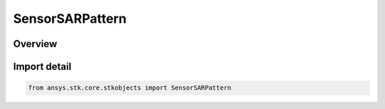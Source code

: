 SensorSARPattern
================

.. py:class:: ansys.stk.core.stkobjects.SensorSARPattern

   Bases: :py:class:`~ansys.stk.core.stkobjects.ISensorPattern`, :py:class:`~ansys.stk.core.stkobjects.ISensorSARPattern`

   Class defining the Synthetic Aperture Radar (SAR) pattern for a Sensor.

.. py:currentmodule:: SensorSARPattern

Overview
--------


Import detail
-------------

.. code-block:: python

    from ansys.stk.core.stkobjects import SensorSARPattern



